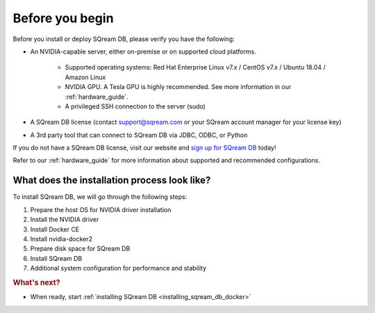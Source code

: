 .. _before_you_begin:

***********************
Before you begin
***********************

Before you install or deploy SQream DB, please verify you have the following:

* An NVIDIA-capable server, either on-premise or on supported cloud platforms. 

   * Supported operating systems: Red Hat Enterprise Linux v7.x / CentOS v7.x / Ubuntu 18.04 / Amazon Linux
   * NVIDIA GPU. A Tesla GPU is highly recommended. See more information in our :ref:`hardware_guide`.
   * A privileged SSH connection to the server (sudo)

* A SQream DB license (contact support@sqream.com or your SQream account manager for your license key)

* A 3rd party tool that can connect to SQream DB via JDBC, ODBC, or Python

If you do not have a SQream DB license, visit our website and `sign up for SQream DB`_ today!

Refer to our :ref:`hardware_guide` for more information about supported and recommended configurations.

What does the installation process look like?
----------------------------------------------

To install SQream DB, we will go through the following steps:

#. Prepare the host OS for NVIDIA driver installation

#. Install the NVIDIA driver

#. Install Docker CE

#. Install nvidia-docker2

#. Prepare disk space for SQream DB

#. Install SQream DB

#. Additional system configuration for performance and stability


.. rubric:: What's next?

* When ready, start :ref:`installing SQream DB <installing_sqream_db_docker>`

.. _`sign up for SQream DB`: https://sqream.com/try-sqream-db

.. TODO Links for if the user has already installed SQream DB but wants to configure, upgrade, or scale out the system further